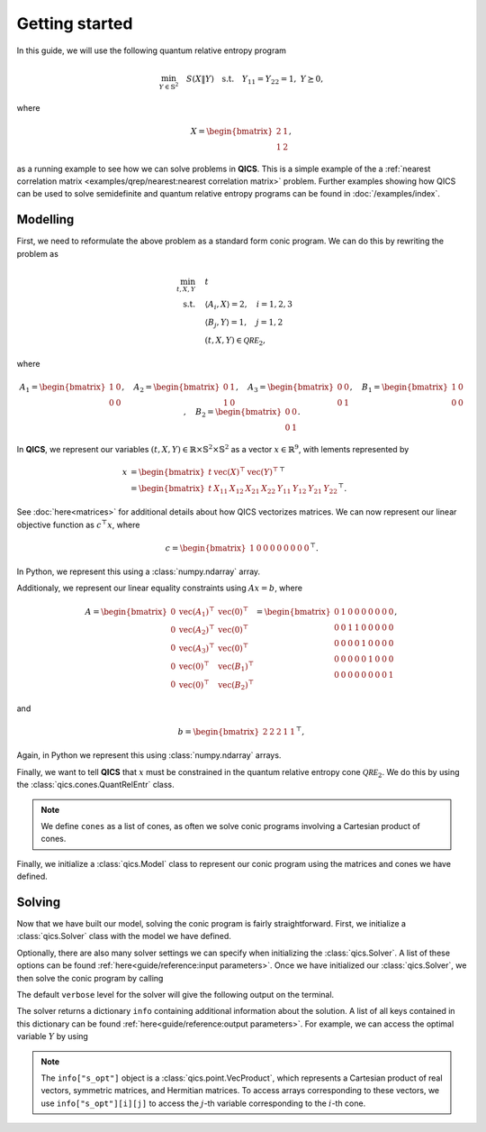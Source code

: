 Getting started
===============

In this guide, we will use the following quantum relative entropy program

.. math::

    \min_{Y \in \mathbb{S}^2} \quad S( X \| Y ) \quad \text{s.t.} \quad Y_{11} 
    = Y_{22} = 1, \ Y \succeq 0,

where

.. math::

    X = \begin{bmatrix} 2 & 1 \\ 1 & 2 \end{bmatrix},

as a running example to see how we can solve problems in **QICS**. This is a
simple example of the a :ref:`nearest correlation matrix
<examples/qrep/nearest:nearest correlation matrix>` problem. Further examples
showing how QICS can be used to solve semidefinite and quantum relative entropy
programs can be found in :doc:`/examples/index`.

Modelling
---------

First, we need to reformulate the above problem as a standard form conic
program. We can do this by rewriting the problem as

.. math::

    \min_{t, X, Y} \quad & t \\
    \text{s.t.} \quad & \langle A_i, X \rangle = 2, \quad i=1,2,3\\
    & \langle B_j, Y \rangle = 1, \quad j=1,2 \\
    & (t, X, Y) \in \mathcal{QRE}_2,

where

.. math::

    A_1 = \begin{bmatrix} 1 & 0 \\ 0 & 0 \end{bmatrix}, \quad
    A_2 = \begin{bmatrix} 0 & 1 \\ 1 & 0 \end{bmatrix}, \quad
    A_3 = \begin{bmatrix} 0 & 0 \\ 0 & 1 \end{bmatrix}, \quad
    B_1 = \begin{bmatrix} 1 & 0 \\ 0 & 0 \end{bmatrix}, \quad
    B_2 = \begin{bmatrix} 0 & 0 \\ 0 & 1 \end{bmatrix}.

In **QICS**, we represent our variables :math:`(t, X, Y)\in\mathbb{R}\times
\mathbb{S}^2\times\mathbb{S}^2` as a vector :math:`x\in\mathbb{R}^9`, with 
lements represented by

.. math::

    x &= \begin{bmatrix} 
           t & \text{vec}(X)^\top & \text{vec}(Y)^\top 
         \end{bmatrix}^\top\\
      &= \begin{bmatrix} 
           t & 
           X_{11} & X_{12} & X_{21} & X_{22} & 
           Y_{11} & Y_{12} & Y_{21} & Y_{22} 
         \end{bmatrix}^\top.

See :doc:`here<matrices>` for additional details about how QICS vectorizes
matrices. We can now represent our linear objective function as 
:math:`c^\top x`, where

.. math::

    c = \begin{bmatrix} 1 & 0 & 0 & 0 & 0 & 0 & 0 & 0 & 0 \end{bmatrix}^\top.

In Python, we represent this using a :class:`numpy.ndarray` array.

.. testsetup::

    import numpy
    c = numpy.array([[1., 0., 0., 0., 0., 0., 0., 0., 0.]]).T

Additionaly, we represent our linear equality constraints using :math:`Ax=b`, 
where

.. math::

    A = \begin{bmatrix} 
        0 & \text{vec}(A_1)^\top & \text{vec}(0)^\top \\
        0 & \text{vec}(A_2)^\top & \text{vec}(0)^\top \\
        0 & \text{vec}(A_3)^\top & \text{vec}(0)^\top \\
        0 & \text{vec}(0)^\top & \text{vec}(B_1)^\top \\
        0 & \text{vec}(0)^\top & \text{vec}(B_2)^\top
    \end{bmatrix} = \begin{bmatrix} 
        0 & 1 & 0 & 0 & 0 & 0 & 0 & 0 & 0 \\
        0 & 0 & 1 & 1 & 0 & 0 & 0 & 0 & 0 \\
        0 & 0 & 0 & 0 & 1 & 0 & 0 & 0 & 0 \\
        0 & 0 & 0 & 0 & 0 & 1 & 0 & 0 & 0 \\
        0 & 0 & 0 & 0 & 0 & 0 & 0 & 0 & 1
    \end{bmatrix},

and

.. math::

    b = \begin{bmatrix} 2 & 2 & 2 & 1 & 1 \end{bmatrix}^\top,

Again, in Python we represent this using :class:`numpy.ndarray` arrays.

.. testsetup::

    A = numpy.array([
        [0., 1., 0., 0., 0., 0., 0., 0., 0.],
        [0., 0., 1., 1., 0., 0., 0., 0., 0.],
        [0., 0., 0., 0., 1., 0., 0., 0., 0.],
        [0., 0., 0., 0., 0., 1., 0., 0., 0.],
        [0., 0., 0., 0., 0., 0., 0., 0., 1.]
    ])
    b = numpy.array([[2., 2., 2., 1., 1.]]).T

Finally, we want to tell **QICS** that :math:`x` must be constrained in the
quantum relative entropy cone :math:`\mathcal{QRE}_2`. We do this by using the 
:class:`qics.cones.QuantRelEntr` class.

.. testsetup::

    import qics
    cones = [qics.cones.QuantRelEntr(2)]

.. note::
    We define ``cones`` as a list of cones, as often we solve conic programs
    involving a Cartesian product of cones.

Finally, we initialize a :class:`qics.Model` class to represent our conic
program using the matrices and cones we have defined.

.. testsetup::

    model = qics.Model(c=c, A=A, b=b, cones=cones)


Solving
-------

Now that we have built our model, solving the conic program is fairly
straightforward. First, we initialize a :class:`qics.Solver` class with the
model we have defined.

.. testsetup::

    solver = qics.Solver(model)

Optionally, there are also many solver settings we can specify when initializing
the :class:`qics.Solver`. A list of these options can be found 
:ref:`here<guide/reference:input parameters>`. Once we have initialized our 
:class:`qics.Solver`, we then solve the conic program by calling

.. testcode::

    info = solver.solve()

The default ``verbose`` level for the solver will give the following output on
the terminal.

.. testoutput::
    :options: +ELLIPSIS, +NORMALIZE_WHITESPACE

    ====================================================================
               QICS v0.1.1 - Quantum Information Conic Solver
                  by K. He, J. Saunderson, H. Fawzi (2024)
    ====================================================================
    Problem summary:
        no. vars:     9                         barr. par:    6
        no. constr:   5                         symmetric:    False
        cone dim:     9                         complex:      False
        no. cones:    1                         sparse:       False

    ...

    Solution summary
        sol. status:  optimal                   num. iter:    7
        exit status:  solved                    solve time:   ...
        primal obj:   2.772588704718e+00        primal feas:  6.28e-09
        dual obj:     2.772588709215e+00        dual feas:    3.14e-09

The solver returns a dictionary ``info`` containing additional information about
the solution. A list of all keys contained in this dictionary can be found
:ref:`here<guide/reference:output parameters>`. For example, we can access the
optimal variable :math:`Y` by using

.. testcode::

    print("Optimal matrix variable Y is:")
    print(info["s_opt"][0][2])

.. testoutput::

    Optimal matrix variable Y is: 
    [[1.  0.5]
     [0.5 1. ]]

.. note::
    The ``info["s_opt"]`` object is a :class:`qics.point.VecProduct`, which
    represents a Cartesian product of real vectors, symmetric matrices, and
    Hermitian matrices. To access arrays corresponding to these vectors, we use
    ``info["s_opt"][i][j]`` to access the :math:`j`-th variable corresponding to
    the :math:`i`-th cone.